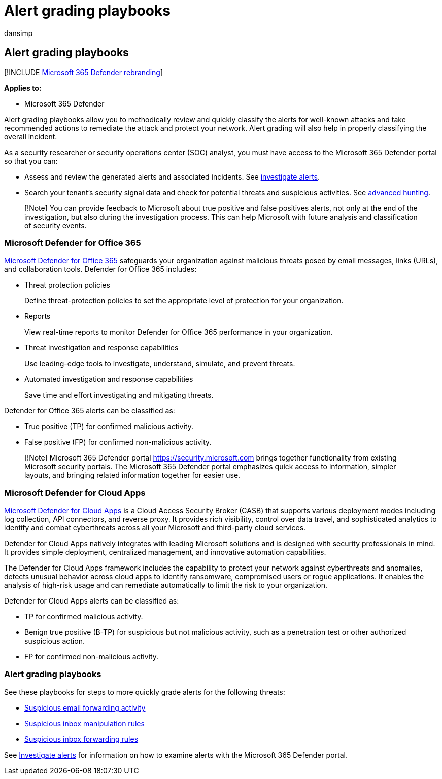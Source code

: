 = Alert grading playbooks
:audience: ITPro
:author: dansimp
:description: Review the alerts for well-known attacks and take recommended actions to remediate the attack and protect your network.
:f1.keywords: ["NOCSH"]
:keywords: incidents, alerts, investigate, analyze, response, correlation, attack, machines, devices, users, identities, identity, mailbox, email, 365, microsoft, m365
:manager: dansimp
:ms.author: dansimp
:ms.collection: ["M365-security-compliance", "m365initiative-m365-defender"]
:ms.custom: ["autoir", "admindeeplinkDEFENDER"]
:ms.localizationpriority: medium
:ms.mktglfcycl: deploy
:ms.pagetype: security
:ms.reviewer: evaldm, isco
:ms.service: microsoft-365-security
:ms.sitesec: library
:ms.subservice: m365d
:ms.topic: how-to
:search.appverid: met150

== Alert grading playbooks

[!INCLUDE xref:../includes/microsoft-defender.adoc[Microsoft 365 Defender rebranding]]

*Applies to:*

* Microsoft 365 Defender

Alert grading playbooks allow you to methodically review and quickly classify the alerts for well-known attacks and take recommended actions to remediate the attack and protect your network.
Alert grading will also help in properly classifying the overall incident.

As a security researcher or security operations center (SOC) analyst, you must have access to the Microsoft 365 Defender portal so that you can:

* Assess and review the generated alerts and associated incidents.
See xref:investigate-alerts.adoc[investigate alerts].
* Search your tenant's security signal data and check for potential threats and suspicious activities.
See xref:advanced-hunting-overview.adoc[advanced hunting].

____
[!Note] You can provide feedback to Microsoft about true positive and false positives alerts, not only at the end of the investigation, but also during the investigation process.
This can help Microsoft with future analysis and classification of security events.
____

=== Microsoft Defender for Office 365

link:/microsoft-365/security/office-365-security/defender-for-office-365[Microsoft Defender for Office 365] safeguards your organization against malicious threats posed by email messages, links (URLs), and collaboration tools.
Defender for Office 365 includes:

* Threat protection policies
+
Define threat-protection policies to set the appropriate level of protection for your organization.

* Reports
+
View real-time reports to monitor Defender for Office 365 performance in your organization.

* Threat investigation and response capabilities
+
Use leading-edge tools to investigate, understand, simulate, and prevent threats.

* Automated investigation and response capabilities
+
Save time and effort investigating and mitigating threats.

Defender for Office 365 alerts can be classified as:

* True positive (TP) for confirmed malicious activity.
* False positive (FP) for confirmed non-malicious activity.

____
[!Note] Microsoft 365 Defender portal https://security.microsoft.com brings together functionality from existing Microsoft security portals.
The Microsoft 365 Defender portal emphasizes quick access to information, simpler layouts, and bringing related information together for easier use.
____

=== Microsoft Defender for Cloud Apps

link:/defender-cloud-apps[Microsoft Defender for Cloud Apps] is a Cloud Access Security Broker (CASB) that supports various deployment modes including log collection, API connectors, and reverse proxy.
It provides rich visibility, control over data travel, and sophisticated analytics to identify and combat cyberthreats across all your Microsoft and third-party cloud services.

Defender for Cloud Apps natively integrates with leading Microsoft solutions and is designed with security professionals in mind.
It provides simple deployment, centralized management, and innovative automation capabilities.

The Defender for Cloud Apps framework includes the capability to protect your network against cyberthreats and anomalies, detects unusual behavior across cloud apps to identify ransomware, compromised users or rogue applications.
It enables the analysis of high-risk usage and can remediate automatically to limit the risk to your organization.

Defender for Cloud Apps alerts can be classified as:

* TP for confirmed malicious activity.
* Benign true positive (B-TP) for suspicious but not malicious activity, such as a penetration test or other authorized suspicious action.
* FP for confirmed non-malicious activity.

=== Alert grading playbooks

See these playbooks for steps to more quickly grade alerts for the following threats:

* xref:alert-grading-playbook-email-forwarding.adoc[Suspicious email forwarding activity]
* xref:alert-grading-playbook-inbox-manipulation-rules.adoc[Suspicious inbox manipulation rules]
* xref:alert-grading-playbook-inbox-forwarding-rules.adoc[Suspicious inbox forwarding rules]

See xref:investigate-alerts.adoc[Investigate alerts] for information on how to examine alerts with the Microsoft 365 Defender portal.
